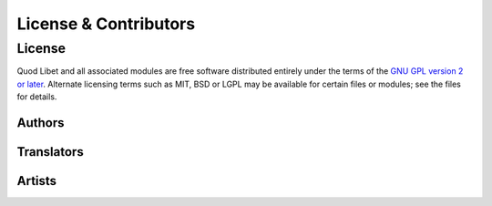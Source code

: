 .. _license:

License & Contributors
======================

License
-------

Quod Libet and all associated modules are free software distributed entirely
under the terms of the `GNU GPL version 2 or later
<https://www.gnu.org/licenses/old-licenses/gpl-2.0.html>`__. Alternate
licensing terms such as MIT, BSD or LGPL may be available for certain files or
modules; see the files for details.


Authors
^^^^^^^

.. contributors:: authors

Translators
^^^^^^^^^^^

.. contributors:: translators

Artists
^^^^^^^

.. contributors:: artists
